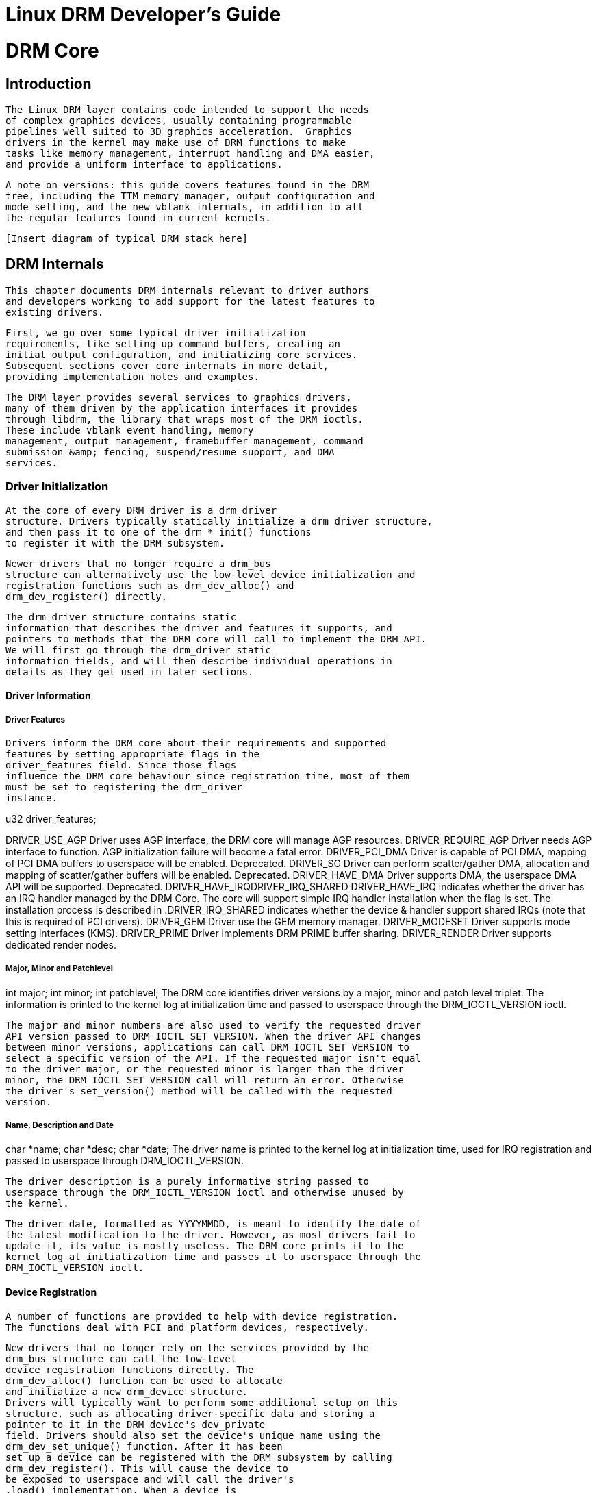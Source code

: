 = Linux DRM Developer's Guide

[[drmCore]]

= DRM Core


[partintro]

--

      This first part of the DRM Developer's Guide documents core DRM code,
      helper libraries for writing drivers and generic userspace interfaces
      exposed by DRM drivers.
    


--
[[drmIntroduction]]

== Introduction


      The Linux DRM layer contains code intended to support the needs
      of complex graphics devices, usually containing programmable
      pipelines well suited to 3D graphics acceleration.  Graphics
      drivers in the kernel may make use of DRM functions to make
      tasks like memory management, interrupt handling and DMA easier,
      and provide a uniform interface to applications.
    


      A note on versions: this guide covers features found in the DRM
      tree, including the TTM memory manager, output configuration and
      mode setting, and the new vblank internals, in addition to all
      the regular features found in current kernels.
    


      [Insert diagram of typical DRM stack here]
    

[[drmInternals]]

== DRM Internals


      This chapter documents DRM internals relevant to driver authors
      and developers working to add support for the latest features to
      existing drivers.
    


      First, we go over some typical driver initialization
      requirements, like setting up command buffers, creating an
      initial output configuration, and initializing core services.
      Subsequent sections cover core internals in more detail,
      providing implementation notes and examples.
    


      The DRM layer provides several services to graphics drivers,
      many of them driven by the application interfaces it provides
      through libdrm, the library that wraps most of the DRM ioctls.
      These include vblank event handling, memory
      management, output management, framebuffer management, command
      submission &amp; fencing, suspend/resume support, and DMA
      services.
    


=== Driver Initialization


      At the core of every DRM driver is a drm_driver
      structure. Drivers typically statically initialize a drm_driver structure,
      and then pass it to one of the drm_*_init() functions
      to register it with the DRM subsystem.
    


      Newer drivers that no longer require a drm_bus
      structure can alternatively use the low-level device initialization and
      registration functions such as drm_dev_alloc() and
      drm_dev_register() directly.
    


      The drm_driver structure contains static
      information that describes the driver and features it supports, and
      pointers to methods that the DRM core will call to implement the DRM API.
      We will first go through the drm_driver static
      information fields, and will then describe individual operations in
      details as they get used in later sections.
    


==== Driver Information


===== Driver Features


          Drivers inform the DRM core about their requirements and supported
          features by setting appropriate flags in the
          driver_features field. Since those flags
          influence the DRM core behaviour since registration time, most of them
          must be set to registering the drm_driver
          instance.
        

u32 driver_features;
++++
<variablelist><title>Driver Feature Flags</title><varlistentry><term>DRIVER_USE_AGP</term><listitem><para>
              Driver uses AGP interface, the DRM core will manage AGP resources.
            </para></listitem></varlistentry><varlistentry><term>DRIVER_REQUIRE_AGP</term><listitem><para>
              Driver needs AGP interface to function. AGP initialization failure
              will become a fatal error.
            </para></listitem></varlistentry><varlistentry><term>DRIVER_PCI_DMA</term><listitem><para>
              Driver is capable of PCI DMA, mapping of PCI DMA buffers to
              userspace will be enabled. Deprecated.
            </para></listitem></varlistentry><varlistentry><term>DRIVER_SG</term><listitem><para>
              Driver can perform scatter/gather DMA, allocation and mapping of
              scatter/gather buffers will be enabled. Deprecated.
            </para></listitem></varlistentry><varlistentry><term>DRIVER_HAVE_DMA</term><listitem><para>
              Driver supports DMA, the userspace DMA API will be supported.
              Deprecated.
            </para></listitem></varlistentry><varlistentry><term>DRIVER_HAVE_IRQ</term><term>DRIVER_IRQ_SHARED</term><listitem><para>
              DRIVER_HAVE_IRQ indicates whether the driver has an IRQ handler
              managed by the DRM Core. The core will support simple IRQ handler
              installation when the flag is set. The installation process is
              described in <xref linkend="drm-irq-registration"/>.</para><para>DRIVER_IRQ_SHARED indicates whether the device &amp; handler
              support shared IRQs (note that this is required of PCI  drivers).
            </para></listitem></varlistentry><varlistentry><term>DRIVER_GEM</term><listitem><para>
              Driver use the GEM memory manager.
            </para></listitem></varlistentry><varlistentry><term>DRIVER_MODESET</term><listitem><para>
              Driver supports mode setting interfaces (KMS).
            </para></listitem></varlistentry><varlistentry><term>DRIVER_PRIME</term><listitem><para>
              Driver implements DRM PRIME buffer sharing.
            </para></listitem></varlistentry><varlistentry><term>DRIVER_RENDER</term><listitem><para>
              Driver supports dedicated render nodes.
            </para></listitem></varlistentry></variablelist>
++++


===== Major, Minor and Patchlevel

int major;
int minor;
int patchlevel;
          The DRM core identifies driver versions by a major, minor and patch
          level triplet. The information is printed to the kernel log at
          initialization time and passed to userspace through the
          DRM_IOCTL_VERSION ioctl.
        


          The major and minor numbers are also used to verify the requested driver
          API version passed to DRM_IOCTL_SET_VERSION. When the driver API changes
          between minor versions, applications can call DRM_IOCTL_SET_VERSION to
          select a specific version of the API. If the requested major isn't equal
          to the driver major, or the requested minor is larger than the driver
          minor, the DRM_IOCTL_SET_VERSION call will return an error. Otherwise
          the driver's set_version() method will be called with the requested
          version.
        


===== Name, Description and Date

char *name;
char *desc;
char *date;
          The driver name is printed to the kernel log at initialization time,
          used for IRQ registration and passed to userspace through
          DRM_IOCTL_VERSION.
        


          The driver description is a purely informative string passed to
          userspace through the DRM_IOCTL_VERSION ioctl and otherwise unused by
          the kernel.
        


          The driver date, formatted as YYYYMMDD, is meant to identify the date of
          the latest modification to the driver. However, as most drivers fail to
          update it, its value is mostly useless. The DRM core prints it to the
          kernel log at initialization time and passes it to userspace through the
          DRM_IOCTL_VERSION ioctl.
        


==== Device Registration


        A number of functions are provided to help with device registration.
        The functions deal with PCI and platform devices, respectively.
      


        New drivers that no longer rely on the services provided by the
        drm_bus structure can call the low-level
        device registration functions directly. The
        drm_dev_alloc() function can be used to allocate
        and initialize a new drm_device structure.
        Drivers will typically want to perform some additional setup on this
        structure, such as allocating driver-specific data and storing a
        pointer to it in the DRM device's dev_private
        field. Drivers should also set the device's unique name using the
        drm_dev_set_unique() function. After it has been
        set up a device can be registered with the DRM subsystem by calling
        drm_dev_register(). This will cause the device to
        be exposed to userspace and will call the driver's
        .load() implementation. When a device is
        removed, the DRM device can safely be unregistered and freed by calling
        drm_dev_unregister() followed by a call to
        drm_dev_unref().
      


==== Driver Load


        The load method is the driver and device
        initialization entry point. The method is responsible for allocating and
	initializing driver private data, performing resource allocation and
	mapping (e.g. acquiring
        clocks, mapping registers or allocating command buffers), initializing
        the memory manager (<<drm-memory-management>>), installing
        the IRQ handler (<<drm-irq-registration>>), setting up
        vertical blanking handling (<<drm-vertical-blank>>), mode
	setting (<<drm-mode-setting>>) and initial output
	configuration (<<drm-kms-init>>).
      


[NOTE]
====

        If compatibility is a concern (e.g. with drivers converted over from
        User Mode Setting to Kernel Mode Setting), care must be taken to prevent
        device initialization and control that is incompatible with currently
        active userspace drivers. For instance, if user level mode setting
        drivers are in use, it would be problematic to perform output discovery
        &amp; configuration at load time. Likewise, if user-level drivers
        unaware of memory management are in use, memory management and command
        buffer setup may need to be omitted. These requirements are
        driver-specific, and care needs to be taken to keep both old and new
        applications and libraries working.
      

====


int (*load) (struct drm_device *, unsigned long flags);
        The method takes two arguments, a pointer to the newly created
	drm_device and flags. The flags are used to
	pass the driver_data field of the device id
	corresponding to the device passed to drm_*_init().
	Only PCI devices currently use this, USB and platform DRM drivers have
	their load method called with flags to 0.
      


===== Driver Private Data


          The driver private hangs off the main
          drm_device structure and can be used for
          tracking various device-specific bits of information, like register
          offsets, command buffer status, register state for suspend/resume, etc.
          At load time, a driver may simply allocate one and set
          drm_device.dev_priv
          appropriately; it should be freed and
          drm_device.dev_priv
          set to NULL when the driver is unloaded.
        

[[drm-irq-registration]]

===== IRQ Registration


          The DRM core tries to facilitate IRQ handler registration and
          unregistration by providing drm_irq_install and
          drm_irq_uninstall functions. Those functions only
          support a single interrupt per device, devices that use more than one
          IRQs need to be handled manually.
        


++++++++++++++++++++++++++++++++++++++
<sect4><title>Managed IRQ Registration</title><para>
            <function moreinfo="none">drm_irq_install</function> starts by calling the
            <methodname>irq_preinstall</methodname> driver operation. The operation
            is optional and must make sure that the interrupt will not get fired by
            clearing all pending interrupt flags or disabling the interrupt.
          </para><para>
            The passed-in IRQ will then be requested by a call to
            <function moreinfo="none">request_irq</function>. If the DRIVER_IRQ_SHARED driver
            feature flag is set, a shared (IRQF_SHARED) IRQ handler will be
            requested.
          </para><para>
            The IRQ handler function must be provided as the mandatory irq_handler
            driver operation. It will get passed directly to
            <function moreinfo="none">request_irq</function> and thus has the same prototype as all
            IRQ handlers. It will get called with a pointer to the DRM device as the
            second argument.
          </para><para>
            Finally the function calls the optional
            <methodname>irq_postinstall</methodname> driver operation. The operation
            usually enables interrupts (excluding the vblank interrupt, which is
            enabled separately), but drivers may choose to enable/disable interrupts
            at a different time.
          </para><para>
            <function moreinfo="none">drm_irq_uninstall</function> is similarly used to uninstall an
            IRQ handler. It starts by waking up all processes waiting on a vblank
            interrupt to make sure they don't hang, and then calls the optional
            <methodname>irq_uninstall</methodname> driver operation. The operation
            must disable all hardware interrupts. Finally the function frees the IRQ
            by calling <function moreinfo="none">free_irq</function>.
          </para></sect4>
++++++++++++++++++++++++++++++++++++++

++++++++++++++++++++++++++++++++++++++
<sect4><title>Manual IRQ Registration</title><para>
            Drivers that require multiple interrupt handlers can't use the managed
            IRQ registration functions. In that case IRQs must be registered and
            unregistered manually (usually with the <function moreinfo="none">request_irq</function>
            and <function moreinfo="none">free_irq</function> functions, or their devm_* equivalent).
          </para><para>
            When manually registering IRQs, drivers must not set the DRIVER_HAVE_IRQ
            driver feature flag, and must not provide the
	    <methodname>irq_handler</methodname> driver operation. They must set the
	    <structname>drm_device</structname> <structfield>irq_enabled</structfield>
	    field to 1 upon registration of the IRQs, and clear it to 0 after
	    unregistering the IRQs.
          </para></sect4>
++++++++++++++++++++++++++++++++++++++

===== Memory Manager Initialization


          Every DRM driver requires a memory manager which must be initialized at
          load time. DRM currently contains two memory managers, the Translation
          Table Manager (TTM) and the Graphics Execution Manager (GEM).
          This document describes the use of the GEM memory manager only. See
          <<drm-memory-management>> for details.
        


===== Miscellaneous Device Configuration


          Another task that may be necessary for PCI devices during configuration
          is mapping the video BIOS. On many devices, the VBIOS describes device
          configuration, LCD panel timings (if any), and contains flags indicating
          device state. Mapping the BIOS can be done using the pci_map_rom() call,
          a convenience function that takes care of mapping the actual ROM,
          whether it has been shadowed into memory (typically at address 0xc0000)
          or exists on the PCI device in the ROM BAR. Note that after the ROM has
          been mapped and any necessary information has been extracted, it should
          be unmapped; on many devices, the ROM address decoder is shared with
          other BARs, so leaving it mapped could cause undesired behaviour like
          hangs or memory corruption.
  

++++++++++++++++++++++++++++++++++++++
<!--!Fdrivers/pci/rom.c pci_map_rom-->
++++++++++++++++++++++++++++++++++++++
    

        

[[drm-memory-management]]

=== Memory management


      Modern Linux systems require large amount of graphics memory to store
      frame buffers, textures, vertices and other graphics-related data. Given
      the very dynamic nature of many of that data, managing graphics memory
      efficiently is thus crucial for the graphics stack and plays a central
      role in the DRM infrastructure.
    


      The DRM core includes two memory managers, namely Translation Table Maps
      (TTM) and Graphics Execution Manager (GEM). TTM was the first DRM memory
      manager to be developed and tried to be a one-size-fits-them all
      solution. It provides a single userspace API to accommodate the need of
      all hardware, supporting both Unified Memory Architecture (UMA) devices
      and devices with dedicated video RAM (i.e. most discrete video cards).
      This resulted in a large, complex piece of code that turned out to be
      hard to use for driver development.
    


      GEM started as an Intel-sponsored project in reaction to TTM's
      complexity. Its design philosophy is completely different: instead of
      providing a solution to every graphics memory-related problems, GEM
      identified common code between drivers and created a support library to
      share it. GEM has simpler initialization and execution requirements than
      TTM, but has no video RAM management capabilities and is thus limited to
      UMA devices.
    


==== The Translation Table Manager (TTM)


	TTM design background and information belongs here.
      


===== TTM initialization


[WARNING]
====
This section is outdated.

====



          Drivers wishing to support TTM must fill out a drm_bo_driver
          structure. The structure contains several fields with function
          pointers for initializing the TTM, allocating and freeing memory,
          waiting for command completion and fence synchronization, and memory
          migration. See the radeon_ttm.c file for an example of usage.
	


	  The ttm_global_reference structure is made up of several fields:
	


----

	  struct ttm_global_reference {
	  	enum ttm_global_types global_type;
	  	size_t size;
	  	void *object;
	  	int (*init) (struct ttm_global_reference *);
	  	void (*release) (struct ttm_global_reference *);
	  };
	
----


	  There should be one global reference structure for your memory
	  manager as a whole, and there will be others for each object
	  created by the memory manager at runtime.  Your global TTM should
	  have a type of TTM_GLOBAL_TTM_MEM.  The size field for the global
	  object should be sizeof(struct ttm_mem_global), and the init and
	  release hooks should point at your driver-specific init and
	  release routines, which probably eventually call
	  ttm_mem_global_init and ttm_mem_global_release, respectively.
	


	  Once your global TTM accounting structure is set up and initialized
	  by calling ttm_global_item_ref() on it,
	  you need to create a buffer object TTM to
	  provide a pool for buffer object allocation by clients and the
	  kernel itself.  The type of this object should be TTM_GLOBAL_TTM_BO,
	  and its size should be sizeof(struct ttm_bo_global).  Again,
	  driver-specific init and release functions may be provided,
	  likely eventually calling ttm_bo_global_init() and
	  ttm_bo_global_release(), respectively.  Also, like the previous
	  object, ttm_global_item_ref() is used to create an initial reference
	  count for the TTM, which will call your initialization function.
	

[[drm-gem]]

==== The Graphics Execution Manager (GEM)


        The GEM design approach has resulted in a memory manager that doesn't
        provide full coverage of all (or even all common) use cases in its
        userspace or kernel API. GEM exposes a set of standard memory-related
        operations to userspace and a set of helper functions to drivers, and let
        drivers implement hardware-specific operations with their own private API.
      


        The GEM userspace API is described in the
        link:$$http://lwn.net/Articles/283798/$$[GEM - the Graphics
        Execution Manager] article on LWN. While slightly
        outdated, the document provides a good overview of the GEM API principles.
        Buffer allocation and read and write operations, described as part of the
        common GEM API, are currently implemented using driver-specific ioctls.
      


        GEM is data-agnostic. It manages abstract buffer objects without knowing
        what individual buffers contain. APIs that require knowledge of buffer
        contents or purpose, such as buffer allocation or synchronization
        primitives, are thus outside of the scope of GEM and must be implemented
        using driver-specific ioctls.
      


	On a fundamental level, GEM involves several operations:
	
* Memory allocation and freeing
* Command execution
* Aperture management at command execution time
	Buffer object allocation is relatively straightforward and largely
        provided by Linux's shmem layer, which provides memory to back each
        object.
      


        Device-specific operations, such as command execution, pinning, buffer
	read &amp; write, mapping, and domain ownership transfers are left to
        driver-specific ioctls.
      


===== GEM Initialization


          Drivers that use GEM must set the DRIVER_GEM bit in the struct
          drm_driver
          driver_features field. The DRM core will
          then automatically initialize the GEM core before calling the
          load operation. Behind the scene, this will
          create a DRM Memory Manager object which provides an address space
          pool for object allocation.
        


          In a KMS configuration, drivers need to allocate and initialize a
          command ring buffer following core GEM initialization if required by
          the hardware. UMA devices usually have what is called a "stolen"
          memory region, which provides space for the initial framebuffer and
          large, contiguous memory regions required by the device. This space is
          typically not managed by GEM, and must be initialized separately into
          its own DRM MM object.
        


===== GEM Objects Creation


          GEM splits creation of GEM objects and allocation of the memory that
          backs them in two distinct operations.
        


          GEM objects are represented by an instance of struct
          drm_gem_object. Drivers usually need to extend
          GEM objects with private information and thus create a driver-specific
          GEM object structure type that embeds an instance of struct
          drm_gem_object.
        


          To create a GEM object, a driver allocates memory for an instance of its
          specific GEM object type and initializes the embedded struct
          drm_gem_object with a call to
          drm_gem_object_init. The function takes a pointer to
          the DRM device, a pointer to the GEM object and the buffer object size
          in bytes.
        


          GEM uses shmem to allocate anonymous pageable memory.
          drm_gem_object_init will create an shmfs file of
          the requested size and store it into the struct
          drm_gem_object filp
          field. The memory is used as either main storage for the object when the
          graphics hardware uses system memory directly or as a backing store
          otherwise.
        


          Drivers are responsible for the actual physical pages allocation by
          calling shmem_read_mapping_page_gfp for each page.
          Note that they can decide to allocate pages when initializing the GEM
          object, or to delay allocation until the memory is needed (for instance
          when a page fault occurs as a result of a userspace memory access or
          when the driver needs to start a DMA transfer involving the memory).
        


          Anonymous pageable memory allocation is not always desired, for instance
          when the hardware requires physically contiguous system memory as is
          often the case in embedded devices. Drivers can create GEM objects with
          no shmfs backing (called private GEM objects) by initializing them with
          a call to drm_gem_private_object_init instead of
          drm_gem_object_init. Storage for private GEM
          objects must be managed by drivers.
        


          Drivers that do not need to extend GEM objects with private information
          can call the drm_gem_object_alloc function to
          allocate and initialize a struct drm_gem_object
          instance. The GEM core will call the optional driver
          gem_init_object operation after initializing
          the GEM object with drm_gem_object_init.
          int (*gem_init_object) (struct drm_gem_object *obj);
        


          No alloc-and-init function exists for private GEM objects.
        


===== GEM Objects Lifetime


          All GEM objects are reference-counted by the GEM core. References can be
          acquired and release by calling drm_gem_object_reference
          and drm_gem_object_unreference respectively. The
          caller must hold the drm_device
          struct_mutex lock. As a convenience, GEM
          provides the drm_gem_object_reference_unlocked and
          drm_gem_object_unreference_unlocked functions that
          can be called without holding the lock.
        


          When the last reference to a GEM object is released the GEM core calls
          the drm_driver
          gem_free_object operation. That operation is
          mandatory for GEM-enabled drivers and must free the GEM object and all
          associated resources.
        


          void (*gem_free_object) (struct drm_gem_object *obj);
          Drivers are responsible for freeing all GEM object resources, including
          the resources created by the GEM core. If an mmap offset has been
          created for the object (in which case
          drm_gem_object::map_list::map
          is not NULL) it must be freed by a call to
          drm_gem_free_mmap_offset. The shmfs backing store
          must be released by calling drm_gem_object_release
          (that function can safely be called if no shmfs backing store has been
          created).
        


===== GEM Objects Naming


          Communication between userspace and the kernel refers to GEM objects
          using local handles, global names or, more recently, file descriptors.
          All of those are 32-bit integer values; the usual Linux kernel limits
          apply to the file descriptors.
        


          GEM handles are local to a DRM file. Applications get a handle to a GEM
          object through a driver-specific ioctl, and can use that handle to refer
          to the GEM object in other standard or driver-specific ioctls. Closing a
          DRM file handle frees all its GEM handles and dereferences the
          associated GEM objects.
        


          To create a handle for a GEM object drivers call
          drm_gem_handle_create. The function takes a pointer
          to the DRM file and the GEM object and returns a locally unique handle.
          When the handle is no longer needed drivers delete it with a call to
          drm_gem_handle_delete. Finally the GEM object
          associated with a handle can be retrieved by a call to
          drm_gem_object_lookup.
        


          Handles don't take ownership of GEM objects, they only take a reference
          to the object that will be dropped when the handle is destroyed. To
          avoid leaking GEM objects, drivers must make sure they drop the
          reference(s) they own (such as the initial reference taken at object
          creation time) as appropriate, without any special consideration for the
          handle. For example, in the particular case of combined GEM object and
          handle creation in the implementation of the
          dumb_create operation, drivers must drop the
          initial reference to the GEM object before returning the handle.
        


          GEM names are similar in purpose to handles but are not local to DRM
          files. They can be passed between processes to reference a GEM object
          globally. Names can't be used directly to refer to objects in the DRM
          API, applications must convert handles to names and names to handles
          using the DRM_IOCTL_GEM_FLINK and DRM_IOCTL_GEM_OPEN ioctls
          respectively. The conversion is handled by the DRM core without any
          driver-specific support.
        


	  GEM also supports buffer sharing with dma-buf file descriptors through
	  PRIME. GEM-based drivers must use the provided helpers functions to
	  implement the exporting and importing correctly. See <<drm-prime-support>>.
	  Since sharing file descriptors is inherently more secure than the
	  easily guessable and global GEM names it is the preferred buffer
	  sharing mechanism. Sharing buffers through GEM names is only supported
	  for legacy userspace. Furthermore PRIME also allows cross-device
	  buffer sharing since it is based on dma-bufs.
	

[[drm-gem-objects-mapping]]

===== GEM Objects Mapping


          Because mapping operations are fairly heavyweight GEM favours
          read/write-like access to buffers, implemented through driver-specific
          ioctls, over mapping buffers to userspace. However, when random access
          to the buffer is needed (to perform software rendering for instance),
          direct access to the object can be more efficient.
        


          The mmap system call can't be used directly to map GEM objects, as they
          don't have their own file handle. Two alternative methods currently
          co-exist to map GEM objects to userspace. The first method uses a
          driver-specific ioctl to perform the mapping operation, calling
          do_mmap under the hood. This is often considered
          dubious, seems to be discouraged for new GEM-enabled drivers, and will
          thus not be described here.
        


          The second method uses the mmap system call on the DRM file handle.
          void *mmap(void *addr, size_t length, int prot, int flags, int fd,
             off_t offset);
          DRM identifies the GEM object to be mapped by a fake offset passed
          through the mmap offset argument. Prior to being mapped, a GEM object
          must thus be associated with a fake offset. To do so, drivers must call
          drm_gem_create_mmap_offset on the object. The
          function allocates a fake offset range from a pool and stores the
          offset divided by PAGE_SIZE in
          +$$obj-&gt;map_list.hash.key$$+. Care must be taken not to
          call drm_gem_create_mmap_offset if a fake offset
          has already been allocated for the object. This can be tested by
          +$$obj-&gt;map_list.map$$+ being non-NULL.
        


          Once allocated, the fake offset value
          (++$$obj-&gt;map_list.hash.key &lt;&lt; PAGE_SHIFT$$++)
          must be passed to the application in a driver-specific way and can then
          be used as the mmap offset argument.
        


          The GEM core provides a helper method drm_gem_mmap
          to handle object mapping. The method can be set directly as the mmap
          file operation handler. It will look up the GEM object based on the
          offset value and set the VMA operations to the
          drm_driver gem_vm_ops
          field. Note that drm_gem_mmap doesn't map memory to
          userspace, but relies on the driver-provided fault handler to map pages
          individually.
        


          To use drm_gem_mmap, drivers must fill the struct
          drm_driver gem_vm_ops
          field with a pointer to VM operations.
        


          struct vm_operations_struct *gem_vm_ops

  struct vm_operations_struct {
          void (*open)(struct vm_area_struct * area);
          void (*close)(struct vm_area_struct * area);
          int (*fault)(struct vm_area_struct *vma, struct vm_fault *vmf);
  };
        


          The open and close
          operations must update the GEM object reference count. Drivers can use
          the drm_gem_vm_open and
          drm_gem_vm_close helper functions directly as open
          and close handlers.
        


          The fault operation handler is responsible for mapping individual pages
          to userspace when a page fault occurs. Depending on the memory
          allocation scheme, drivers can allocate pages at fault time, or can
          decide to allocate memory for the GEM object at the time the object is
          created.
        


          Drivers that want to map the GEM object upfront instead of handling page
          faults can implement their own mmap file operation handler.
        


===== Memory Coherency


          When mapped to the device or used in a command buffer, backing pages
          for an object are flushed to memory and marked write combined so as to
          be coherent with the GPU. Likewise, if the CPU accesses an object
          after the GPU has finished rendering to the object, then the object
          must be made coherent with the CPU's view of memory, usually involving
          GPU cache flushing of various kinds. This core CPU&lt;-&gt;GPU
          coherency management is provided by a device-specific ioctl, which
          evaluates an object's current domain and performs any necessary
          flushing or synchronization to put the object into the desired
          coherency domain (note that the object may be busy, i.e. an active
          render target; in that case, setting the domain blocks the client and
          waits for rendering to complete before performing any necessary
          flushing operations).
        


===== Command Execution


	  Perhaps the most important GEM function for GPU devices is providing a
          command execution interface to clients. Client programs construct
          command buffers containing references to previously allocated memory
          objects, and then submit them to GEM. At that point, GEM takes care to
          bind all the objects into the GTT, execute the buffer, and provide
          necessary synchronization between clients accessing the same buffers.
          This often involves evicting some objects from the GTT and re-binding
          others (a fairly expensive operation), and providing relocation
          support which hides fixed GTT offsets from clients. Clients must take
          care not to submit command buffers that reference more objects than
          can fit in the GTT; otherwise, GEM will reject them and no rendering
          will occur. Similarly, if several objects in the buffer require fence
          registers to be allocated for correct rendering (e.g. 2D blits on
          pre-965 chips), care must be taken not to require more fence registers
          than are available to the client. Such resource management should be
          abstracted from the client in libdrm.
        


===== GEM Function Reference


==== VMA Offset Manager

[[drm-prime-support]]

==== PRIME Buffer Sharing


	  PRIME is the cross device buffer sharing framework in drm, originally
	  created for the OPTIMUS range of multi-gpu platforms. To userspace
	  PRIME buffers are dma-buf based file descriptors.
	


===== Overview and Driver Interface


	    Similar to GEM global names, PRIME file descriptors are
	    also used to share buffer objects across processes. They offer
	    additional security: as file descriptors must be explicitly sent over
	    UNIX domain sockets to be shared between applications, they can't be
	    guessed like the globally unique GEM names.
	  


	    Drivers that support the PRIME
	    API must set the DRIVER_PRIME bit in the struct
	    drm_driver
	    driver_features field, and implement the
	    prime_handle_to_fd and
	    prime_fd_to_handle operations.
	  


	    int (*prime_handle_to_fd)(struct drm_device *dev,
			  struct drm_file *file_priv, uint32_t handle,
			  uint32_t flags, int *prime_fd);
int (*prime_fd_to_handle)(struct drm_device *dev,
			  struct drm_file *file_priv, int prime_fd,
			  uint32_t *handle);
	    Those two operations convert a handle to a PRIME file descriptor and
	    vice versa. Drivers must use the kernel dma-buf buffer sharing framework
	    to manage the PRIME file descriptors. Similar to the mode setting
	    API PRIME is agnostic to the underlying buffer object manager, as
	    long as handles are 32bit unsigned integers.
	  


	    While non-GEM drivers must implement the operations themselves, GEM
	    drivers must use the drm_gem_prime_handle_to_fd
	    and drm_gem_prime_fd_to_handle helper functions.
	    Those helpers rely on the driver
	    gem_prime_export and
	    gem_prime_import operations to create a dma-buf
	    instance from a GEM object (dma-buf exporter role) and to create a GEM
	    object from a dma-buf instance (dma-buf importer role).
	  


	    struct dma_buf * (*gem_prime_export)(struct drm_device *dev,
				     struct drm_gem_object *obj,
				     int flags);
struct drm_gem_object * (*gem_prime_import)(struct drm_device *dev,
					    struct dma_buf *dma_buf);
	    These two operations are mandatory for GEM drivers that support
	    PRIME.
	  


===== PRIME Helper Functions


==== PRIME Function References


==== DRM MM Range Allocator


===== Overview


===== LRU Scan/Eviction Support


==== DRM MM Range Allocator Function References

[[drm-mode-setting]]

=== Mode Setting


      Drivers must initialize the mode setting core by calling
      drm_mode_config_init on the DRM device. The function
      initializes the drm_device
      mode_config field and never fails. Once done,
      mode configuration must be setup by initializing the following fields.
    


* int min_width, min_height;
int max_width, max_height;+

	  Minimum and maximum width and height of the frame buffers in pixel
	  units.
	


* struct drm_mode_config_funcs *funcs;+
Mode setting functions.


==== Display Modes Function Reference


==== Frame Buffer Creation

struct drm_framebuffer *(*fb_create)(struct drm_device *dev,
				     struct drm_file *file_priv,
				     struct drm_mode_fb_cmd2 *mode_cmd);
        Frame buffers are abstract memory objects that provide a source of
        pixels to scanout to a CRTC. Applications explicitly request the
        creation of frame buffers through the DRM_IOCTL_MODE_ADDFB(2) ioctls and
        receive an opaque handle that can be passed to the KMS CRTC control,
        plane configuration and page flip functions.
      


        Frame buffers rely on the underneath memory manager for low-level memory
        operations. When creating a frame buffer applications pass a memory
        handle (or a list of memory handles for multi-planar formats) through
	the drm_mode_fb_cmd2 argument. For drivers using
	GEM as their userspace buffer management interface this would be a GEM
	handle.  Drivers are however free to use their own backing storage object
	handles, e.g. vmwgfx directly exposes special TTM handles to userspace
	and so expects TTM handles in the create ioctl and not GEM handles.
      


        Drivers must first validate the requested frame buffer parameters passed
        through the mode_cmd argument. In particular this is where invalid
        sizes, pixel formats or pitches can be caught.
      


        If the parameters are deemed valid, drivers then create, initialize and
        return an instance of struct drm_framebuffer.
        If desired the instance can be embedded in a larger driver-specific
	structure. Drivers must fill its width,
	height, pitches,
        offsets, depth,
        bits_per_pixel and
        pixel_format fields from the values passed
        through the drm_mode_fb_cmd2 argument. They
        should call the drm_helper_mode_fill_fb_struct
        helper function to do so.
      


	The initialization of the new framebuffer instance is finalized with a
	call to drm_framebuffer_init which takes a pointer
	to DRM frame buffer operations (struct
	drm_framebuffer_funcs). Note that this function
	publishes the framebuffer and so from this point on it can be accessed
	concurrently from other threads. Hence it must be the last step in the
	driver's framebuffer initialization sequence. Frame buffer operations
	are
        
* int (*create_handle)(struct drm_framebuffer *fb,
		     struct drm_file *file_priv, unsigned int *handle);+

              Create a handle to the frame buffer underlying memory object. If
              the frame buffer uses a multi-plane format, the handle will
              reference the memory object associated with the first plane.
            
+

              Drivers call drm_gem_handle_create to create
              the handle.
            


* void (*destroy)(struct drm_framebuffer *framebuffer);+

              Destroy the frame buffer object and frees all associated
              resources. Drivers must call
              drm_framebuffer_cleanup to free resources
              allocated by the DRM core for the frame buffer object, and must
              make sure to unreference all memory objects associated with the
              frame buffer. Handles created by the
              create_handle operation are released by
              the DRM core.
            


* int (*dirty)(struct drm_framebuffer *framebuffer,
	     struct drm_file *file_priv, unsigned flags, unsigned color,
	     struct drm_clip_rect *clips, unsigned num_clips);+

              This optional operation notifies the driver that a region of the
              frame buffer has changed in response to a DRM_IOCTL_MODE_DIRTYFB
              ioctl call.
            


      


	The lifetime of a drm framebuffer is controlled with a reference count,
	drivers can grab additional references with
	drm_framebuffer_referenceand drop them
	again with drm_framebuffer_unreference. For
	driver-private framebuffers for which the last reference is never
	dropped (e.g. for the fbdev framebuffer when the struct
	drm_framebuffer is embedded into the fbdev
	helper struct) drivers can manually clean up a framebuffer at module
	unload time with
	drm_framebuffer_unregister_private.
      


==== Dumb Buffer Objects


	The KMS API doesn't standardize backing storage object creation and
	leaves it to driver-specific ioctls. Furthermore actually creating a
	buffer object even for GEM-based drivers is done through a
	driver-specific ioctl - GEM only has a common userspace interface for
	sharing and destroying objects. While not an issue for full-fledged
	graphics stacks that include device-specific userspace components (in
	libdrm for instance), this limit makes DRM-based early boot graphics
	unnecessarily complex.
      


        Dumb objects partly alleviate the problem by providing a standard
        API to create dumb buffers suitable for scanout, which can then be used
        to create KMS frame buffers.
      


        To support dumb objects drivers must implement the
        dumb_create,
        dumb_destroy and
        dumb_map_offset operations.
      


* int (*dumb_create)(struct drm_file *file_priv, struct drm_device *dev,
                   struct drm_mode_create_dumb *args);+

            The dumb_create operation creates a driver
	    object (GEM or TTM handle) suitable for scanout based on the
	    width, height and depth from the struct
	    drm_mode_create_dumb argument. It fills the
	    argument's handle,
	    pitch and size
	    fields with a handle for the newly created object and its line
            pitch and size in bytes.
          


* int (*dumb_destroy)(struct drm_file *file_priv, struct drm_device *dev,
                    uint32_t handle);+

            The dumb_destroy operation destroys a dumb
            object created by dumb_create.
          


* int (*dumb_map_offset)(struct drm_file *file_priv, struct drm_device *dev,
                       uint32_t handle, uint64_t *offset);+

            The dumb_map_offset operation associates an
            mmap fake offset with the object given by the handle and returns
            it. Drivers must use the
            drm_gem_create_mmap_offset function to
            associate the fake offset as described in
            <<drm-gem-objects-mapping>>.
          


        Note that dumb objects may not be used for gpu acceleration, as has been
	attempted on some ARM embedded platforms. Such drivers really must have
	a hardware-specific ioctl to allocate suitable buffer objects.
      


==== Output Polling

void (*output_poll_changed)(struct drm_device *dev);
        This operation notifies the driver that the status of one or more
        connectors has changed. Drivers that use the fb helper can just call the
        drm_fb_helper_hotplug_event function to handle this
        operation.
      


==== Locking


        Beside some lookup structures with their own locking (which is hidden
	behind the interface functions) most of the modeset state is protected
	by the +$$dev-&lt;mode_config.lock$$+ mutex and additionally
	per-crtc locks to allow cursor updates, pageflips and similar operations
	to occur concurrently with background tasks like output detection.
	Operations which cross domains like a full modeset always grab all
	locks. Drivers there need to protect resources shared between crtcs with
	additional locking. They also need to be careful to always grab the
	relevant crtc locks if a modset functions touches crtc state, e.g. for
	load detection (which does only grab the +$$mode_config.lock$$+
	to allow concurrent screen updates on live crtcs).
      

[[drm-kms-init]]

=== KMS Initialization and Cleanup


      A KMS device is abstracted and exposed as a set of planes, CRTCs, encoders
      and connectors. KMS drivers must thus create and initialize all those
      objects at load time after initializing mode setting.
    


==== CRTCs (struct drm_crtc)


        A CRTC is an abstraction representing a part of the chip that contains a
	pointer to a scanout buffer. Therefore, the number of CRTCs available
	determines how many independent scanout buffers can be active at any
	given time. The CRTC structure contains several fields to support this:
	a pointer to some video memory (abstracted as a frame buffer object), a
	display mode, and an (x, y) offset into the video memory to support
	panning or configurations where one piece of video memory spans multiple
	CRTCs.
      


===== CRTC Initialization


          A KMS device must create and register at least one struct
          drm_crtc instance. The instance is allocated
          and zeroed by the driver, possibly as part of a larger structure, and
          registered with a call to drm_crtc_init with a
          pointer to CRTC functions.
        

[[drm-kms-crtcops]]

===== CRTC Operations


++++++++++++++++++++++++++++++++++++++
<sect4><title>Set Configuration</title><synopsis format="linespecific">int (*set_config)(struct drm_mode_set *set);</synopsis><para>
            Apply a new CRTC configuration to the device. The configuration
            specifies a CRTC, a frame buffer to scan out from, a (x,y) position in
            the frame buffer, a display mode and an array of connectors to drive
            with the CRTC if possible.
          </para><para>
            If the frame buffer specified in the configuration is NULL, the driver
            must detach all encoders connected to the CRTC and all connectors
            attached to those encoders and disable them.
          </para><para>
            This operation is called with the mode config lock held.
          </para><note><para>
	    Note that the drm core has no notion of restoring the mode setting
	    state after resume, since all resume handling is in the full
	    responsibility of the driver. The common mode setting helper library
	    though provides a helper which can be used for this:
	    <function moreinfo="none">drm_helper_resume_force_mode</function>.
          </para></note></sect4>
++++++++++++++++++++++++++++++++++++++

++++++++++++++++++++++++++++++++++++++
<sect4><title>Page Flipping</title><synopsis format="linespecific">int (*page_flip)(struct drm_crtc *crtc, struct drm_framebuffer *fb,
                   struct drm_pending_vblank_event *event);</synopsis><para>
            Schedule a page flip to the given frame buffer for the CRTC. This
            operation is called with the mode config mutex held.
          </para><para>
            Page flipping is a synchronization mechanism that replaces the frame
            buffer being scanned out by the CRTC with a new frame buffer during
            vertical blanking, avoiding tearing. When an application requests a page
            flip the DRM core verifies that the new frame buffer is large enough to
            be scanned out by  the CRTC in the currently configured mode and then
            calls the CRTC <methodname>page_flip</methodname> operation with a
            pointer to the new frame buffer.
          </para><para>
            The <methodname>page_flip</methodname> operation schedules a page flip.
            Once any pending rendering targeting the new frame buffer has
            completed, the CRTC will be reprogrammed to display that frame buffer
            after the next vertical refresh. The operation must return immediately
            without waiting for rendering or page flip to complete and must block
            any new rendering to the frame buffer until the page flip completes.
          </para><para>
            If a page flip can be successfully scheduled the driver must set the
            <code>drm_crtc-&lt;fb</code> field to the new framebuffer pointed to
            by <code>fb</code>. This is important so that the reference counting
            on framebuffers stays balanced.
          </para><para>
            If a page flip is already pending, the
            <methodname>page_flip</methodname> operation must return
            -<errorname>EBUSY</errorname>.
          </para><para>
            To synchronize page flip to vertical blanking the driver will likely
            need to enable vertical blanking interrupts. It should call
            <function moreinfo="none">drm_vblank_get</function> for that purpose, and call
            <function moreinfo="none">drm_vblank_put</function> after the page flip completes.
          </para><para>
            If the application has requested to be notified when page flip completes
            the <methodname>page_flip</methodname> operation will be called with a
            non-NULL <parameter moreinfo="none">event</parameter> argument pointing to a
            <structname>drm_pending_vblank_event</structname> instance. Upon page
            flip completion the driver must call <methodname>drm_send_vblank_event</methodname>
            to fill in the event and send to wake up any waiting processes.
            This can be performed with
            <programlisting format="linespecific">
            spin_lock_irqsave(&amp;dev-&gt;event_lock, flags);
            ...
            drm_send_vblank_event(dev, pipe, event);
            spin_unlock_irqrestore(&amp;dev-&gt;event_lock, flags);
            </programlisting>
          </para><note><para>
            FIXME: Could drivers that don't need to wait for rendering to complete
            just add the event to <literal moreinfo="none">dev-&gt;vblank_event_list</literal> and
            let the DRM core handle everything, as for "normal" vertical blanking
            events?
          </para></note><para>
            While waiting for the page flip to complete, the
            <literal moreinfo="none">event-&gt;base.link</literal> list head can be used freely by
            the driver to store the pending event in a driver-specific list.
          </para><para>
            If the file handle is closed before the event is signaled, drivers must
            take care to destroy the event in their
            <methodname>preclose</methodname> operation (and, if needed, call
            <function moreinfo="none">drm_vblank_put</function>).
          </para></sect4>
++++++++++++++++++++++++++++++++++++++

++++++++++++++++++++++++++++++++++++++
<sect4><title>Miscellaneous</title><itemizedlist><listitem><synopsis format="linespecific">void (*set_property)(struct drm_crtc *crtc,
                     struct drm_property *property, uint64_t value);</synopsis><para>
                Set the value of the given CRTC property to
                <parameter moreinfo="none">value</parameter>. See <xref linkend="drm-kms-properties"/>
                for more information about properties.
              </para></listitem><listitem><synopsis format="linespecific">void (*gamma_set)(struct drm_crtc *crtc, u16 *r, u16 *g, u16 *b,
                        uint32_t start, uint32_t size);</synopsis><para>
                Apply a gamma table to the device. The operation is optional.
              </para></listitem><listitem><synopsis format="linespecific">void (*destroy)(struct drm_crtc *crtc);</synopsis><para>
                Destroy the CRTC when not needed anymore. See
                <xref linkend="drm-kms-init"/>.
              </para></listitem></itemizedlist></sect4>
++++++++++++++++++++++++++++++++++++++

==== Planes (struct drm_plane)


        A plane represents an image source that can be blended with or overlayed
	on top of a CRTC during the scanout process. Planes are associated with
	a frame buffer to crop a portion of the image memory (source) and
	optionally scale it to a destination size. The result is then blended
	with or overlayed on top of a CRTC.
      


      The DRM core recognizes three types of planes:
      
* 
        DRM_PLANE_TYPE_PRIMARY represents a "main" plane for a CRTC.  Primary
        planes are the planes operated upon by by CRTC modesetting and flipping
        operations described in <<drm-kms-crtcops>>.
        
* 
        DRM_PLANE_TYPE_CURSOR represents a "cursor" plane for a CRTC.  Cursor
        planes are the planes operated upon by the DRM_IOCTL_MODE_CURSOR and
        DRM_IOCTL_MODE_CURSOR2 ioctls.
        
* 
        DRM_PLANE_TYPE_OVERLAY represents all non-primary, non-cursor planes.
        Some drivers refer to these types of planes as "sprites" internally.
      For compatibility with legacy userspace, only overlay planes are made
      available to userspace by default.  Userspace clients may set the
      DRM_CLIENT_CAP_UNIVERSAL_PLANES client capability bit to indicate that
      they wish to receive a universal plane list containing all plane types.
      


===== Plane Initialization


          To create a plane, a KMS drivers allocates and
          zeroes an instances of struct drm_plane
          (possibly as part of a larger structure) and registers it with a call
          to drm_universal_plane_init. The function takes a bitmask
          of the CRTCs that can be associated with the plane, a pointer to the
          plane functions, a list of format supported formats, and the type of
          plane (primary, cursor, or overlay) being initialized.
        


          Cursor and overlay planes are optional.  All drivers should provide
          one primary plane per CRTC (although this requirement may change in
          the future); drivers that do not wish to provide special handling for
          primary planes may make use of the helper functions described in
          <<drm-kms-planehelpers>> to create and register a
          primary plane with standard capabilities.
        


===== Plane Operations


* int (*update_plane)(struct drm_plane *plane, struct drm_crtc *crtc,
                        struct drm_framebuffer *fb, int crtc_x, int crtc_y,
                        unsigned int crtc_w, unsigned int crtc_h,
                        uint32_t src_x, uint32_t src_y,
                        uint32_t src_w, uint32_t src_h);+

              Enable and configure the plane to use the given CRTC and frame buffer.
            
+

              The source rectangle in frame buffer memory coordinates is given by
              the src_x, src_y,
              src_w and src_h
              parameters (as 16.16 fixed point values). Devices that don't support
              subpixel plane coordinates can ignore the fractional part.
            
+

              The destination rectangle in CRTC coordinates is given by the
              crtc_x, crtc_y,
              crtc_w and crtc_h
              parameters (as integer values). Devices scale the source rectangle to
              the destination rectangle. If scaling is not supported, and the source
              rectangle size doesn't match the destination rectangle size, the
              driver must return a -EINVAL error.
            


* int (*disable_plane)(struct drm_plane *plane);+

              Disable the plane. The DRM core calls this method in response to a
              DRM_IOCTL_MODE_SETPLANE ioctl call with the frame buffer ID set to 0.
              Disabled planes must not be processed by the CRTC.
            


* void (*destroy)(struct drm_plane *plane);+

              Destroy the plane when not needed anymore. See
              <<drm-kms-init>>.
            


==== Encoders (struct drm_encoder)


        An encoder takes pixel data from a CRTC and converts it to a format
	suitable for any attached connectors. On some devices, it may be
	possible to have a CRTC send data to more than one encoder. In that
	case, both encoders would receive data from the same scanout buffer,
	resulting in a "cloned" display configuration across the connectors
	attached to each encoder.
      


===== Encoder Initialization


          As for CRTCs, a KMS driver must create, initialize and register at
          least one struct drm_encoder instance. The
          instance is allocated and zeroed by the driver, possibly as part of a
          larger structure.
        


          Drivers must initialize the struct drm_encoder
          possible_crtcs and
          possible_clones fields before registering the
          encoder. Both fields are bitmasks of respectively the CRTCs that the
          encoder can be connected to, and sibling encoders candidate for cloning.
        


          After being initialized, the encoder must be registered with a call to
          drm_encoder_init. The function takes a pointer to
          the encoder functions and an encoder type. Supported types are
          
* 
              DRM_MODE_ENCODER_DAC for VGA and analog on DVI-I/DVI-A
              
* 
              DRM_MODE_ENCODER_TMDS for DVI, HDMI and (embedded) DisplayPort
            
* 
              DRM_MODE_ENCODER_LVDS for display panels
            
* 
              DRM_MODE_ENCODER_TVDAC for TV output (Composite, S-Video, Component,
              SCART)
* 
              DRM_MODE_ENCODER_VIRTUAL for virtual machine displays
            
        


          Encoders must be attached to a CRTC to be used. DRM drivers leave
          encoders unattached at initialization time. Applications (or the fbdev
          compatibility layer when implemented) are responsible for attaching the
          encoders they want to use to a CRTC.
        


===== Encoder Operations


* void (*destroy)(struct drm_encoder *encoder);+

              Called to destroy the encoder when not needed anymore. See
              <<drm-kms-init>>.
            


* void (*set_property)(struct drm_plane *plane,
                     struct drm_property *property, uint64_t value);+

              Set the value of the given plane property to
              value. See <<drm-kms-properties>>
              for more information about properties.
            


==== Connectors (struct drm_connector)


        A connector is the final destination for pixel data on a device, and
	usually connects directly to an external display device like a monitor
	or laptop panel. A connector can only be attached to one encoder at a
	time. The connector is also the structure where information about the
	attached display is kept, so it contains fields for display data, EDID
	data, DPMS &amp; connection status, and information about modes
	supported on the attached displays.
      


===== Connector Initialization


          Finally a KMS driver must create, initialize, register and attach at
          least one struct drm_connector instance. The
          instance is created as other KMS objects and initialized by setting the
          following fields.
        


++++
<variablelist><varlistentry><term><structfield>interlace_allowed</structfield></term><listitem><para>
              Whether the connector can handle interlaced modes.
            </para></listitem></varlistentry><varlistentry><term><structfield>doublescan_allowed</structfield></term><listitem><para>
              Whether the connector can handle doublescan.
            </para></listitem></varlistentry><varlistentry><term><structfield>display_info
            </structfield></term><listitem><para>
              Display information is filled from EDID information when a display
              is detected. For non hot-pluggable displays such as flat panels in
              embedded systems, the driver should initialize the
              <structfield>display_info</structfield>.<structfield>width_mm</structfield>
              and
              <structfield>display_info</structfield>.<structfield>height_mm</structfield>
              fields with the physical size of the display.
            </para></listitem></varlistentry><varlistentry><term id="drm-kms-connector-polled"><structfield>polled</structfield></term><listitem><para>
              Connector polling mode, a combination of
              <variablelist><varlistentry><term>DRM_CONNECTOR_POLL_HPD</term><listitem><para>
                    The connector generates hotplug events and doesn't need to be
                    periodically polled. The CONNECT and DISCONNECT flags must not
                    be set together with the HPD flag.
                  </para></listitem></varlistentry><varlistentry><term>DRM_CONNECTOR_POLL_CONNECT</term><listitem><para>
                    Periodically poll the connector for connection.
                  </para></listitem></varlistentry><varlistentry><term>DRM_CONNECTOR_POLL_DISCONNECT</term><listitem><para>
                    Periodically poll the connector for disconnection.
                  </para></listitem></varlistentry></variablelist>
              Set to 0 for connectors that don't support connection status
              discovery.
            </para></listitem></varlistentry></variablelist>
++++


          The connector is then registered with a call to
          drm_connector_init with a pointer to the connector
          functions and a connector type, and exposed through sysfs with a call to
          drm_connector_register.
        


          Supported connector types are
          
* DRM_MODE_CONNECTOR_VGA
* DRM_MODE_CONNECTOR_DVII
* DRM_MODE_CONNECTOR_DVID
* DRM_MODE_CONNECTOR_DVIA
* DRM_MODE_CONNECTOR_Composite
* DRM_MODE_CONNECTOR_SVIDEO
* DRM_MODE_CONNECTOR_LVDS
* DRM_MODE_CONNECTOR_Component
* DRM_MODE_CONNECTOR_9PinDIN
* DRM_MODE_CONNECTOR_DisplayPort
* DRM_MODE_CONNECTOR_HDMIA
* DRM_MODE_CONNECTOR_HDMIB
* DRM_MODE_CONNECTOR_TV
* DRM_MODE_CONNECTOR_eDP
* DRM_MODE_CONNECTOR_VIRTUAL
        


          Connectors must be attached to an encoder to be used. For devices that
          map connectors to encoders 1:1, the connector should be attached at
          initialization time with a call to
          drm_mode_connector_attach_encoder. The driver must
          also set the drm_connector
          encoder field to point to the attached
          encoder.
        


          Finally, drivers must initialize the connectors state change detection
          with a call to drm_kms_helper_poll_init. If at
          least one connector is pollable but can't generate hotplug interrupts
          (indicated by the DRM_CONNECTOR_POLL_CONNECT and
          DRM_CONNECTOR_POLL_DISCONNECT connector flags), a delayed work will
          automatically be queued to periodically poll for changes. Connectors
          that can generate hotplug interrupts must be marked with the
          DRM_CONNECTOR_POLL_HPD flag instead, and their interrupt handler must
          call drm_helper_hpd_irq_event. The function will
          queue a delayed work to check the state of all connectors, but no
          periodic polling will be done.
        


===== Connector Operations


[NOTE]
====

          Unless otherwise state, all operations are mandatory.
        

====



++++++++++++++++++++++++++++++++++++++
<sect4><title>DPMS</title><synopsis format="linespecific">void (*dpms)(struct drm_connector *connector, int mode);</synopsis><para>
            The DPMS operation sets the power state of a connector. The mode
            argument is one of
            <itemizedlist><listitem><para>DRM_MODE_DPMS_ON</para></listitem><listitem><para>DRM_MODE_DPMS_STANDBY</para></listitem><listitem><para>DRM_MODE_DPMS_SUSPEND</para></listitem><listitem><para>DRM_MODE_DPMS_OFF</para></listitem></itemizedlist>
          </para><para>
            In all but DPMS_ON mode the encoder to which the connector is attached
            should put the display in low-power mode by driving its signals
            appropriately. If more than one connector is attached to the encoder
            care should be taken not to change the power state of other displays as
            a side effect. Low-power mode should be propagated to the encoders and
            CRTCs when all related connectors are put in low-power mode.
          </para></sect4>
++++++++++++++++++++++++++++++++++++++

++++++++++++++++++++++++++++++++++++++
<sect4><title>Modes</title><synopsis format="linespecific">int (*fill_modes)(struct drm_connector *connector, uint32_t max_width,
                      uint32_t max_height);</synopsis><para>
            Fill the mode list with all supported modes for the connector. If the
            <parameter moreinfo="none">max_width</parameter> and <parameter moreinfo="none">max_height</parameter>
            arguments are non-zero, the implementation must ignore all modes wider
            than <parameter moreinfo="none">max_width</parameter> or higher than
            <parameter moreinfo="none">max_height</parameter>.
          </para><para>
            The connector must also fill in this operation its
            <structfield>display_info</structfield>
            <structfield>width_mm</structfield> and
            <structfield>height_mm</structfield> fields with the connected display
            physical size in millimeters. The fields should be set to 0 if the value
            isn't known or is not applicable (for instance for projector devices).
          </para></sect4>
++++++++++++++++++++++++++++++++++++++

++++++++++++++++++++++++++++++++++++++
<sect4><title>Connection Status</title><para>
            The connection status is updated through polling or hotplug events when
            supported (see <xref linkend="drm-kms-connector-polled"/>). The status
            value is reported to userspace through ioctls and must not be used
            inside the driver, as it only gets initialized by a call to
            <function moreinfo="none">drm_mode_getconnector</function> from userspace.
          </para><synopsis format="linespecific">enum drm_connector_status (*detect)(struct drm_connector *connector,
                                        bool force);</synopsis><para>
            Check to see if anything is attached to the connector. The
            <parameter moreinfo="none">force</parameter> parameter is set to false whilst polling or
            to true when checking the connector due to user request.
            <parameter moreinfo="none">force</parameter> can be used by the driver to avoid
            expensive, destructive operations during automated probing.
          </para><para>
            Return connector_status_connected if something is connected to the
            connector, connector_status_disconnected if nothing is connected and
            connector_status_unknown if the connection state isn't known.
          </para><para>
            Drivers should only return connector_status_connected if the connection
            status has really been probed as connected. Connectors that can't detect
            the connection status, or failed connection status probes, should return
            connector_status_unknown.
          </para></sect4>
++++++++++++++++++++++++++++++++++++++

++++++++++++++++++++++++++++++++++++++
<sect4><title>Miscellaneous</title><itemizedlist><listitem><synopsis format="linespecific">void (*set_property)(struct drm_connector *connector,
                     struct drm_property *property, uint64_t value);</synopsis><para>
                Set the value of the given connector property to
                <parameter moreinfo="none">value</parameter>. See <xref linkend="drm-kms-properties"/>
                for more information about properties.
              </para></listitem><listitem><synopsis format="linespecific">void (*destroy)(struct drm_connector *connector);</synopsis><para>
                Destroy the connector when not needed anymore. See
                <xref linkend="drm-kms-init"/>.
              </para></listitem></itemizedlist></sect4>
++++++++++++++++++++++++++++++++++++++

==== Cleanup


        The DRM core manages its objects' lifetime. When an object is not needed
	anymore the core calls its destroy function, which must clean up and
	free every resource allocated for the object. Every
	drm_*_init call must be matched with a
	corresponding drm_*_cleanup call to cleanup CRTCs
	(drm_crtc_cleanup), planes
	(drm_plane_cleanup), encoders
	(drm_encoder_cleanup) and connectors
	(drm_connector_cleanup). Furthermore, connectors
	that have been added to sysfs must be removed by a call to
	drm_connector_unregister before calling
	drm_connector_cleanup.
      


        Connectors state change detection must be cleanup up with a call to
	drm_kms_helper_poll_fini.
      


==== Output discovery and initialization example


----

void intel_crt_init(struct drm_device *dev)
{
	struct drm_connector *connector;
	struct intel_output *intel_output;

	intel_output = kzalloc(sizeof(struct intel_output), GFP_KERNEL);
	if (!intel_output)
		return;

	connector = &intel_output->base;
	drm_connector_init(dev, &intel_output->base,
			   &intel_crt_connector_funcs, DRM_MODE_CONNECTOR_VGA);

	drm_encoder_init(dev, &intel_output->enc, &intel_crt_enc_funcs,
			 DRM_MODE_ENCODER_DAC);

	drm_mode_connector_attach_encoder(&intel_output->base,
					  &intel_output->enc);

	/* Set up the DDC bus. */
	intel_output->ddc_bus = intel_i2c_create(dev, GPIOA, "CRTDDC_A");
	if (!intel_output->ddc_bus) {
		dev_printk(KERN_ERR, &dev->pdev->dev, "DDC bus registration "
			   "failed.\n");
		return;
	}

	intel_output->type = INTEL_OUTPUT_ANALOG;
	connector->interlace_allowed = 0;
	connector->doublescan_allowed = 0;

	drm_encoder_helper_add(&intel_output->enc, &intel_crt_helper_funcs);
	drm_connector_helper_add(connector, &intel_crt_connector_helper_funcs);

	drm_connector_register(connector);
}
----


        In the example above (taken from the i915 driver), a CRTC, connector and
        encoder combination is created. A device-specific i2c bus is also
        created for fetching EDID data and performing monitor detection. Once
        the process is complete, the new connector is registered with sysfs to
        make its properties available to applications.
      


==== KMS API Functions


==== KMS Locking


=== Mode Setting Helper Functions


      The plane, CRTC, encoder and connector functions provided by the drivers
      implement the DRM API. They're called by the DRM core and ioctl handlers
      to handle device state changes and configuration request. As implementing
      those functions often requires logic not specific to drivers, mid-layer
      helper functions are available to avoid duplicating boilerplate code.
    


      The DRM core contains one mid-layer implementation. The mid-layer provides
      implementations of several plane, CRTC, encoder and connector functions
      (called from the top of the mid-layer) that pre-process requests and call
      lower-level functions provided by the driver (at the bottom of the
      mid-layer). For instance, the
      drm_crtc_helper_set_config function can be used to
      fill the struct drm_crtc_funcs
      set_config field. When called, it will split
      the set_config operation in smaller, simpler
      operations and call the driver to handle them.
    


      To use the mid-layer, drivers call drm_crtc_helper_add,
      drm_encoder_helper_add and
      drm_connector_helper_add functions to install their
      mid-layer bottom operations handlers, and fill the
      drm_crtc_funcs,
      drm_encoder_funcs and
      drm_connector_funcs structures with pointers to
      the mid-layer top API functions. Installing the mid-layer bottom operation
      handlers is best done right after registering the corresponding KMS object.
    


      The mid-layer is not split between CRTC, encoder and connector operations.
      To use it, a driver must provide bottom functions for all of the three KMS
      entities.
    


==== Helper Functions


* int drm_crtc_helper_set_config(struct drm_mode_set *set);+

            The drm_crtc_helper_set_config helper function
            is a CRTC set_config implementation. It
            first tries to locate the best encoder for each connector by calling
            the connector best_encoder helper
            operation.
          
+

            After locating the appropriate encoders, the helper function will
            call the mode_fixup encoder and CRTC helper
            operations to adjust the requested mode, or reject it completely in
            which case an error will be returned to the application. If the new
            configuration after mode adjustment is identical to the current
            configuration the helper function will return without performing any
            other operation.
          
+

            If the adjusted mode is identical to the current mode but changes to
            the frame buffer need to be applied, the
            drm_crtc_helper_set_config function will call
            the CRTC mode_set_base helper operation. If
            the adjusted mode differs from the current mode, or if the
            mode_set_base helper operation is not
            provided, the helper function performs a full mode set sequence by
            calling the prepare,
            mode_set and
            commit CRTC and encoder helper operations,
            in that order.
          


* void drm_helper_connector_dpms(struct drm_connector *connector, int mode);+

            The drm_helper_connector_dpms helper function
            is a connector dpms implementation that
            tracks power state of connectors. To use the function, drivers must
            provide dpms helper operations for CRTCs
            and encoders to apply the DPMS state to the device.
          
+

            The mid-layer doesn't track the power state of CRTCs and encoders.
            The dpms helper operations can thus be
            called with a mode identical to the currently active mode.
          


* int drm_helper_probe_single_connector_modes(struct drm_connector *connector,
                                            uint32_t maxX, uint32_t maxY);+

            The drm_helper_probe_single_connector_modes helper
            function is a connector fill_modes
            implementation that updates the connection status for the connector
            and then retrieves a list of modes by calling the connector
            get_modes helper operation.
          
+

            The function filters out modes larger than
            max_width and max_height
            if specified. It then calls the optional connector
            mode_valid helper operation for each mode in
            the probed list to check whether the mode is valid for the connector.
          


==== CRTC Helper Operations


* bool (*mode_fixup)(struct drm_crtc *crtc,
                       const struct drm_display_mode *mode,
                       struct drm_display_mode *adjusted_mode);+

            Let CRTCs adjust the requested mode or reject it completely. This
            operation returns true if the mode is accepted (possibly after being
            adjusted) or false if it is rejected.
          
+

            The mode_fixup operation should reject the
            mode if it can't reasonably use it. The definition of "reasonable"
            is currently fuzzy in this context. One possible behaviour would be
            to set the adjusted mode to the panel timings when a fixed-mode
            panel is used with hardware capable of scaling. Another behaviour
            would be to accept any input mode and adjust it to the closest mode
            supported by the hardware (FIXME: This needs to be clarified).
          


* int (*mode_set_base)(struct drm_crtc *crtc, int x, int y,
                     struct drm_framebuffer *old_fb)+

            Move the CRTC on the current frame buffer (stored in
            ++crtc-&gt;fb++) to position (x,y). Any of the frame
            buffer, x position or y position may have been modified.
          
+

            This helper operation is optional. If not provided, the
            drm_crtc_helper_set_config function will fall
            back to the mode_set helper operation.
          

[NOTE]
====

            FIXME: Why are x and y passed as arguments, as they can be accessed
            through +crtc-&gt;x+ and
            ++crtc-&gt;y++?
          

====



* void (*prepare)(struct drm_crtc *crtc);+

            Prepare the CRTC for mode setting. This operation is called after
            validating the requested mode. Drivers use it to perform
            device-specific operations required before setting the new mode.
          


* int (*mode_set)(struct drm_crtc *crtc, struct drm_display_mode *mode,
                struct drm_display_mode *adjusted_mode, int x, int y,
                struct drm_framebuffer *old_fb);+

            Set a new mode, position and frame buffer. Depending on the device
            requirements, the mode can be stored internally by the driver and
            applied in the commit operation, or
            programmed to the hardware immediately.
          
+

            The mode_set operation returns 0 on success
	    or a negative error code if an error occurs.
          


* void (*commit)(struct drm_crtc *crtc);+

            Commit a mode. This operation is called after setting the new mode.
            Upon return the device must use the new mode and be fully
            operational.
          


==== Encoder Helper Operations


* bool (*mode_fixup)(struct drm_encoder *encoder,
                       const struct drm_display_mode *mode,
                       struct drm_display_mode *adjusted_mode);+

            Let encoders adjust the requested mode or reject it completely. This
            operation returns true if the mode is accepted (possibly after being
            adjusted) or false if it is rejected. See the
            <<drm-helper-crtc-mode-fixup,mode_fixup CRTC helper
            operation>> for an explanation of the allowed adjustments.
          


* void (*prepare)(struct drm_encoder *encoder);+

            Prepare the encoder for mode setting. This operation is called after
            validating the requested mode. Drivers use it to perform
            device-specific operations required before setting the new mode.
          


* void (*mode_set)(struct drm_encoder *encoder,
                 struct drm_display_mode *mode,
                 struct drm_display_mode *adjusted_mode);+

            Set a new mode. Depending on the device requirements, the mode can
            be stored internally by the driver and applied in the
            commit operation, or programmed to the
            hardware immediately.
          


* void (*commit)(struct drm_encoder *encoder);+

            Commit a mode. This operation is called after setting the new mode.
            Upon return the device must use the new mode and be fully
            operational.
          


==== Connector Helper Operations


* struct drm_encoder *(*best_encoder)(struct drm_connector *connector);+

            Return a pointer to the best encoder for the connecter. Device that
            map connectors to encoders 1:1 simply return the pointer to the
            associated encoder. This operation is mandatory.
          


* int (*get_modes)(struct drm_connector *connector);+

            Fill the connector's probed_modes list
            by parsing EDID data with drm_add_edid_modes or
            calling drm_mode_probed_add directly for every
            supported mode and return the number of modes it has detected. This
            operation is mandatory.
          
+

            When adding modes manually the driver creates each mode with a call to
            drm_mode_create and must fill the following fields.
            
* __u32 type;+

                  Mode type bitmask, a combination of
                  DRM_MODE_TYPE_BUILTIN:: not used?

DRM_MODE_TYPE_CLOCK_C:: not used?

DRM_MODE_TYPE_CRTC_C:: not used?

DRM_MODE_TYPE_PREFERRED - The preferred mode for the connector:: not used?

DRM_MODE_TYPE_DEFAULT:: not used?

DRM_MODE_TYPE_USERDEF:: not used?

DRM_MODE_TYPE_DRIVER:: 
                          The mode has been created by the driver (as opposed to
                          to user-created modes).
                        


                  Drivers must set the DRM_MODE_TYPE_DRIVER bit for all modes they
                  create, and set the DRM_MODE_TYPE_PREFERRED bit for the preferred
                  mode.
                


* __u32 clock;+
Pixel clock frequency in kHz unit


* __u16 hdisplay, hsync_start, hsync_end, htotal;
    __u16 vdisplay, vsync_start, vsync_end, vtotal;+
Horizontal and vertical timing information

+
[listing]
....

             Active                 Front           Sync           Back
             Region                 Porch                          Porch
    <-----------------------><----------------><-------------><-------------->

      //////////////////////|
     ////////////////////// |
    //////////////////////  |..................               ................
                                               _______________

    <----- [hv]display ----->
    <------------- [hv]sync_start ------------>
    <--------------------- [hv]sync_end --------------------->
    <-------------------------------- [hv]total ----------------------------->

....

* __u16 hskew;
    __u16 vscan;+
Unknown


* __u32 flags;+

                  Mode flags, a combination of
                  DRM_MODE_FLAG_PHSYNC:: 
                        Horizontal sync is active high
                      

DRM_MODE_FLAG_NHSYNC:: 
                        Horizontal sync is active low
                      

DRM_MODE_FLAG_PVSYNC:: 
                        Vertical sync is active high
                      

DRM_MODE_FLAG_NVSYNC:: 
                        Vertical sync is active low
                      

DRM_MODE_FLAG_INTERLACE:: 
                        Mode is interlaced
                      

DRM_MODE_FLAG_DBLSCAN:: 
                        Mode uses doublescan
                      

DRM_MODE_FLAG_CSYNC:: 
                        Mode uses composite sync
                      

DRM_MODE_FLAG_PCSYNC:: 
                        Composite sync is active high
                      

DRM_MODE_FLAG_NCSYNC:: 
                        Composite sync is active low
                      

DRM_MODE_FLAG_HSKEW:: 
                        hskew provided (not used?)
                      

DRM_MODE_FLAG_BCAST:: 
                        not used?
                      

DRM_MODE_FLAG_PIXMUX:: 
                        not used?
                      

DRM_MODE_FLAG_DBLCLK:: 
                        not used?
                      

DRM_MODE_FLAG_CLKDIV2:: 
                        ?
                      


                
+

                  Note that modes marked with the INTERLACE or DBLSCAN flags will be
                  filtered out by
                  drm_helper_probe_single_connector_modes if
                  the connector's interlace_allowed or
                  doublescan_allowed field is set to 0.
                


* char name[DRM_DISPLAY_MODE_LEN];+

                  Mode name. The driver must call
                  drm_mode_set_name to fill the mode name from
                  hdisplay,
                  vdisplay and interlace flag after
                  filling the corresponding fields.
                


          
+

            The vrefresh value is computed by
            drm_helper_probe_single_connector_modes.
          
+

            When parsing EDID data, drm_add_edid_modes fill the
            connector display_info
            width_mm and
            height_mm fields. When creating modes
            manually the get_modes helper operation must
            set the display_info
            width_mm and
            height_mm fields if they haven't been set
            already (for instance at initialization time when a fixed-size panel is
            attached to the connector). The mode width_mm
            and height_mm fields are only used internally
            during EDID parsing and should not be set when creating modes manually.
          


* int (*mode_valid)(struct drm_connector *connector,
		  struct drm_display_mode *mode);+

            Verify whether a mode is valid for the connector. Return MODE_OK for
            supported modes and one of the enum drm_mode_status values (MODE_*)
            for unsupported modes. This operation is optional.
          
+

            As the mode rejection reason is currently not used beside for
            immediately removing the unsupported mode, an implementation can
            return MODE_BAD regardless of the exact reason why the mode is not
            valid.
          

[NOTE]
====

            Note that the mode_valid helper operation is
            only called for modes detected by the device, and
            _not_ for modes set by the user through the CRTC
            set_config operation.
          

====



==== Modeset Helper Functions Reference


==== Output Probing Helper Functions Reference


==== fbdev Helper Functions Reference


==== Display Port Helper Functions Reference


==== Display Port MST Helper Functions Reference


==== EDID Helper Functions Reference


==== Rectangle Utilities Reference


==== Flip-work Helper Reference


==== HDMI Infoframes Helper Reference


	Strictly speaking this is not a DRM helper library but generally useable
	by any driver interfacing with HDMI outputs like v4l or alsa drivers.
	But it nicely fits into the overall topic of mode setting helper
	libraries and hence is also included here.
      


==== Plane Helper Reference

[[drm-kms-properties]]

=== KMS Properties


      Drivers may need to expose additional parameters to applications than
      those described in the previous sections. KMS supports attaching
      properties to CRTCs, connectors and planes and offers a userspace API to
      list, get and set the property values.
    


      Properties are identified by a name that uniquely defines the property
      purpose, and store an associated value. For all property types except blob
      properties the value is a 64-bit unsigned integer.
    


      KMS differentiates between properties and property instances. Drivers
      first create properties and then create and associate individual instances
      of those properties to objects. A property can be instantiated multiple
      times and associated with different objects. Values are stored in property
      instances, and all other property information are stored in the property
      and shared between all instances of the property.
    


      Every property is created with a type that influences how the KMS core
      handles the property. Supported property types are
      DRM_MODE_PROP_RANGE:: Range properties report their minimum and maximum
            admissible values. The KMS core verifies that values set by
            application fit in that range.

DRM_MODE_PROP_ENUM:: Enumerated properties take a numerical value that
            ranges from 0 to the number of enumerated values defined by the
            property minus one, and associate a free-formed string name to each
            value. Applications can retrieve the list of defined value-name pairs
            and use the numerical value to get and set property instance values.
            

DRM_MODE_PROP_BITMASK:: Bitmask properties are enumeration properties that
            additionally restrict all enumerated values to the 0..63 range.
            Bitmask property instance values combine one or more of the
            enumerated bits defined by the property.

DRM_MODE_PROP_BLOB:: Blob properties store a binary blob without any format
            restriction. The binary blobs are created as KMS standalone objects,
            and blob property instance values store the ID of their associated
            blob object.
+
Blob properties are only used for the connector EDID property
	    and cannot be created by drivers.


    


      To create a property drivers call one of the following functions depending
      on the property type. All property creation functions take property flags
      and name, as well as type-specific arguments.
      
* struct drm_property *drm_property_create_range(struct drm_device *dev, int flags,
                                               const char *name,
                                               uint64_t min, uint64_t max);+
Create a range property with the given minimum and maximum
            values.


* struct drm_property *drm_property_create_enum(struct drm_device *dev, int flags,
                                              const char *name,
                                              const struct drm_prop_enum_list *props,
                                              int num_values);+
Create an enumerated property. The props
            argument points to an array of num_values
            value-name pairs.


* struct drm_property *drm_property_create_bitmask(struct drm_device *dev,
                                                 int flags, const char *name,
                                                 const struct drm_prop_enum_list *props,
                                                 int num_values);+
Create a bitmask property. The props
            argument points to an array of num_values
            value-name pairs.


    


      Properties can additionally be created as immutable, in which case they
      will be read-only for applications but can be modified by the driver. To
      create an immutable property drivers must set the DRM_MODE_PROP_IMMUTABLE
      flag at property creation time.
    


      When no array of value-name pairs is readily available at property
      creation time for enumerated or range properties, drivers can create
      the property using the drm_property_create function
      and manually add enumeration value-name pairs by calling the
      drm_property_add_enum function. Care must be taken to
      properly specify the property type through the flags
      argument.
    


      After creating properties drivers can attach property instances to CRTC,
      connector and plane objects by calling the
      drm_object_attach_property. The function takes a
      pointer to the target object, a pointer to the previously created property
      and an initial instance value.
    


==== Existing KMS Properties


	The following table gives description of drm properties exposed by various
	modules/drivers.
	


|===============

|===============


[[drm-vertical-blank]]

=== Vertical Blanking


      Vertical blanking plays a major role in graphics rendering. To achieve
      tear-free display, users must synchronize page flips and/or rendering to
      vertical blanking. The DRM API offers ioctls to perform page flips
      synchronized to vertical blanking and wait for vertical blanking.
    


      The DRM core handles most of the vertical blanking management logic, which
      involves filtering out spurious interrupts, keeping race-free blanking
      counters, coping with counter wrap-around and resets and keeping use
      counts. It relies on the driver to generate vertical blanking interrupts
      and optionally provide a hardware vertical blanking counter. Drivers must
      implement the following operations.
    


* int (*enable_vblank) (struct drm_device *dev, int crtc);
void (*disable_vblank) (struct drm_device *dev, int crtc);+

	  Enable or disable vertical blanking interrupts for the given CRTC.
	


* u32 (*get_vblank_counter) (struct drm_device *dev, int crtc);+

	  Retrieve the value of the vertical blanking counter for the given
	  CRTC. If the hardware maintains a vertical blanking counter its value
	  should be returned. Otherwise drivers can use the
	  drm_vblank_count helper function to handle this
	  operation.
	


      Drivers must initialize the vertical blanking handling core with a call to
      drm_vblank_init in their
      load operation. The function will set the struct
      drm_device
      vblank_disable_allowed field to 0. This will
      keep vertical blanking interrupts enabled permanently until the first mode
      set operation, where vblank_disable_allowed is
      set to 1. The reason behind this is not clear. Drivers can set the field
      to 1 after calling drm_vblank_init to make vertical
      blanking interrupts dynamically managed from the beginning.
    


      Vertical blanking interrupts can be enabled by the DRM core or by drivers
      themselves (for instance to handle page flipping operations). The DRM core
      maintains a vertical blanking use count to ensure that the interrupts are
      not disabled while a user still needs them. To increment the use count,
      drivers call drm_vblank_get. Upon return vertical
      blanking interrupts are guaranteed to be enabled.
    


      To decrement the use count drivers call
      drm_vblank_put. Only when the use count drops to zero
      will the DRM core disable the vertical blanking interrupts after a delay
      by scheduling a timer. The delay is accessible through the vblankoffdelay
      module parameter or the drm_vblank_offdelay global
      variable and expressed in milliseconds. Its default value is 5000 ms.
      Zero means never disable, and a negative value means disable immediately.
      Drivers may override the behaviour by setting the
      drm_device
      vblank_disable_immediate flag, which when set
      causes vblank interrupts to be disabled immediately regardless of the
      drm_vblank_offdelay value. The flag should only be set if there's a
      properly working hardware vblank counter present.
    


      When a vertical blanking interrupt occurs drivers only need to call the
      drm_handle_vblank function to account for the
      interrupt.
    


      Resources allocated by drm_vblank_init must be freed
      with a call to drm_vblank_cleanup in the driver
      unload operation handler.
    


==== Vertical Blanking and Interrupt Handling Functions Reference


=== Open/Close, File Operations and IOCTLs


==== Open and Close

int (*firstopen) (struct drm_device *);
void (*lastclose) (struct drm_device *);
int (*open) (struct drm_device *, struct drm_file *);
void (*preclose) (struct drm_device *, struct drm_file *);
void (*postclose) (struct drm_device *, struct drm_file *);Open and close handlers. None of those methods are mandatory.
      
        The firstopen method is called by the DRM core
	for legacy UMS (User Mode Setting) drivers only when an application
	opens a device that has no other opened file handle. UMS drivers can
	implement it to acquire device resources. KMS drivers can't use the
	method and must acquire resources in the load
	method instead.
      


	Similarly the lastclose method is called when
	the last application holding a file handle opened on the device closes
	it, for both UMS and KMS drivers. Additionally, the method is also
	called at module unload time or, for hot-pluggable devices, when the
	device is unplugged. The firstopen and
	lastclose calls can thus be unbalanced.
      


        The open method is called every time the device
	is opened by an application. Drivers can allocate per-file private data
	in this method and store them in the struct
	drm_file driver_priv
	field. Note that the open method is called
	before firstopen.
      


        The close operation is split into preclose and
	postclose methods. Drivers must stop and
	cleanup all per-file operations in the preclose
	method. For instance pending vertical blanking and page flip events must
	be cancelled. No per-file operation is allowed on the file handle after
	returning from the preclose method.
      


        Finally the postclose method is called as the
	last step of the close operation, right before calling the
	lastclose method if no other open file handle
	exists for the device. Drivers that have allocated per-file private data
	in the open method should free it here.
      


        The lastclose method should restore CRTC and
	plane properties to default value, so that a subsequent open of the
	device will not inherit state from the previous user. It can also be
	used to execute delayed power switching state changes, e.g. in
	conjunction with the vga-switcheroo infrastructure. Beyond that KMS
	drivers should not do any further cleanup. Only legacy UMS drivers might
	need to clean up device state so that the vga console or an independent
	fbdev driver could take over.
      


==== File Operations

const struct file_operations *fopsFile operations for the DRM device node.
        Drivers must define the file operations structure that forms the DRM
	userspace API entry point, even though most of those operations are
	implemented in the DRM core. The open,
	release and ioctl
	operations are handled by
	
----

	.owner = THIS_MODULE,
	.open = drm_open,
	.release = drm_release,
	.unlocked_ioctl = drm_ioctl,
  #ifdef CONFIG_COMPAT
	.compat_ioctl = drm_compat_ioctl,
  #endif
        
----


      


        Drivers that implement private ioctls that requires 32/64bit
	compatibility support must provide their own
	compat_ioctl handler that processes private
	ioctls and calls drm_compat_ioctl for core ioctls.
      


        The read and poll
	operations provide support for reading DRM events and polling them. They
	are implemented by
	
----

	.poll = drm_poll,
	.read = drm_read,
	.llseek = no_llseek,
	
----


      


        The memory mapping implementation varies depending on how the driver
	manages memory. Pre-GEM drivers will use drm_mmap,
	while GEM-aware drivers will use drm_gem_mmap. See
	<<drm-gem>>.
	
----

	.mmap = drm_gem_mmap,
	
----


      


        No other file operation is supported by the DRM API.
      


==== IOCTLs

struct drm_ioctl_desc *ioctls;
int num_ioctls;Driver-specific ioctls descriptors table.
        Driver-specific ioctls numbers start at DRM_COMMAND_BASE. The ioctls
	descriptors table is indexed by the ioctl number offset from the base
	value. Drivers can use the DRM_IOCTL_DEF_DRV() macro to initialize the
	table entries.
      


        
----
DRM_IOCTL_DEF_DRV(ioctl, func, flags)
----


	
	  ioctl is the ioctl name. Drivers must define
	  the DRM_##ioctl and DRM_IOCTL_##ioctl macros to the ioctl number
	  offset from DRM_COMMAND_BASE and the ioctl number respectively. The
	  first macro is private to the device while the second must be exposed
	  to userspace in a public header.
	


	
	  func is a pointer to the ioctl handler function
	  compatible with the drm_ioctl_t type.
	  
----
typedef int drm_ioctl_t(struct drm_device *dev, void *data,
		struct drm_file *file_priv);
----


	


	
	  flags is a bitmask combination of the following
	  values. It restricts how the ioctl is allowed to be called.
	  
* 
	      DRM_AUTH - Only authenticated callers allowed
	    


* 
	      DRM_MASTER - The ioctl can only be called on the master file
	      handle
	    


* 
	      DRM_ROOT_ONLY - Only callers with the SYSADMIN capability allowed
	    


* 
	      DRM_CONTROL_ALLOW - The ioctl can only be called on a control
	      device
	    


* 
	      DRM_UNLOCKED - The ioctl handler will be called without locking
	      the DRM global mutex
	    


	


      


=== Legacy Support Code


      The section very briefly covers some of the old legacy support code which
      is only used by old DRM drivers which have done a so-called shadow-attach
      to the underlying device instead of registering as a real driver. This
      also includes some of the old generic buffer management and command
      submission code. Do not use any of this in new and modern drivers.
    


==== Legacy Suspend/Resume


	The DRM core provides some suspend/resume code, but drivers wanting full
	suspend/resume support should provide save() and restore() functions.
	These are called at suspend, hibernate, or resume time, and should perform
	any state save or restore required by your device across suspend or
	hibernate states.
      

int (*suspend) (struct drm_device *, pm_message_t state);
  int (*resume) (struct drm_device *);
	Those are legacy suspend and resume methods which
	_only_ work with the legacy shadow-attach driver
	registration functions. New driver should use the power management
	interface provided by their bus type (usually through
	the struct device_driver dev_pm_ops) and set
	these methods to NULL.
      


==== Legacy DMA Services


	This should cover how DMA mapping etc. is supported by the core.
	These functions are deprecated and should not be used.
      

[[drmExternals]]

== Userland interfaces


      The DRM core exports several interfaces to applications,
      generally intended to be used through corresponding libdrm
      wrapper functions.  In addition, drivers export device-specific
      interfaces for use by userspace drivers &amp; device-aware
      applications through ioctls and sysfs files.
    


      External interfaces include: memory mapping, context management,
      DMA operations, AGP management, vblank control, fence
      management, memory management, and output management.
    


      Cover generic ioctls and sysfs layout here.  We only need high-level
      info, since man pages should cover the rest.
    


=== Render nodes


        DRM core provides multiple character-devices for user-space to use.
        Depending on which device is opened, user-space can perform a different
        set of operations (mainly ioctls). The primary node is always created
        and called card&lt;num&gt;. Additionally, a currently
        unused control node, called controlD&lt;num&gt; is also
        created. The primary node provides all legacy operations and
        historically was the only interface used by userspace. With KMS, the
        control node was introduced. However, the planned KMS control interface
        has never been written and so the control node stays unused to date.
      


        With the increased use of offscreen renderers and GPGPU applications,
        clients no longer require running compositors or graphics servers to
        make use of a GPU. But the DRM API required unprivileged clients to
        authenticate to a DRM-Master prior to getting GPU access. To avoid this
        step and to grant clients GPU access without authenticating, render
        nodes were introduced. Render nodes solely serve render clients, that
        is, no modesetting or privileged ioctls can be issued on render nodes.
        Only non-global rendering commands are allowed. If a driver supports
        render nodes, it must advertise it via the DRIVER_RENDER
        DRM driver capability. If not supported, the primary node must be used
        for render clients together with the legacy drmAuth authentication
        procedure.
      


        If a driver advertises render node support, DRM core will create a
        separate render node called renderD&lt;num&gt;. There will
        be one render node per device. No ioctls except  PRIME-related ioctls
        will be allowed on this node. Especially GEM_OPEN will be
        explicitly prohibited. Render nodes are designed to avoid the
        buffer-leaks, which occur if clients guess the flink names or mmap
        offsets on the legacy interface. Additionally to this basic interface,
        drivers must mark their driver-dependent render-only ioctls as
        DRM_RENDER_ALLOW so render clients can use them. Driver
        authors must be careful not to allow any privileged ioctls on render
        nodes.
      


        With render nodes, user-space can now control access to the render node
        via basic file-system access-modes. A running graphics server which
        authenticates clients on the privileged primary/legacy node is no longer
        required. Instead, a client can open the render node and is immediately
        granted GPU access. Communication between clients (or servers) is done
        via PRIME. FLINK from render node to legacy node is not supported. New
        clients must not use the insecure FLINK interface.
      


        Besides dropping all modeset/global ioctls, render nodes also drop the
        DRM-Master concept. There is no reason to associate render clients with
        a DRM-Master as they are independent of any graphics server. Besides,
        they must work without any running master, anyway.
        Drivers must be able to run without a master object if they support
        render nodes. If, on the other hand, a driver requires shared state
        between clients which is visible to user-space and accessible beyond
        open-file boundaries, they cannot support render nodes.
      


=== VBlank event handling


        The DRM core exposes two vertical blank related ioctls:
        DRM_IOCTL_WAIT_VBLANK:: 
                This takes a struct drm_wait_vblank structure as its argument,
                and it is used to block or request a signal when a specified
                vblank event occurs.
              

DRM_IOCTL_MODESET_CTL:: 
		This was only used for user-mode-settind drivers around
		modesetting changes to allow the kernel to update the vblank
		interrupt after mode setting, since on many devices the vertical
		blank counter is reset to 0 at some point during modeset. Modern
		drivers should not call this any more since with kernel mode
		setting it is a no-op.
              


      

[[drmDrivers]]

= DRM Drivers


[partintro]

--

      This second part of the DRM Developer's Guide documents driver code,
      implementation details and also all the driver-specific userspace
      interfaces. Especially since all hardware-acceleration interfaces to
      userspace are driver specific for efficiency and other reasons these
      interfaces can be rather substantial. Hence every driver has its own
      chapter.
    


--
[[drmI915]]

== drm/i915 Intel GFX Driver


      The drm/i915 driver supports all (with the exception of some very early
      models) integrated GFX chipsets with both Intel display and rendering
      blocks. This excludes a set of SoC platforms with an SGX rendering unit,
      those have basic support through the gma500 drm driver.
    


=== Display Hardware Handling


        This section covers everything related to the display hardware including
        the mode setting infrastructure, plane, sprite and cursor handling and
        display, output probing and related topics.
      


==== Mode Setting Infrastructure


          The i915 driver is thus far the only DRM driver which doesn't use the
          common DRM helper code to implement mode setting sequences. Thus it
          has its own tailor-made infrastructure for executing a display
          configuration change.
        


==== Plane Configuration


	  This section covers plane configuration and composition with the
	  primary plane, sprites, cursors and overlays. This includes the
	  infrastructure to do atomic vsync'ed updates of all this state and
	  also tightly coupled topics like watermark setup and computation,
	  framebuffer compression and panel self refresh.
        


==== Output Probing


	  This section covers output probing and related infrastructure like the
	  hotplug interrupt storm detection and mitigation code. Note that the
	  i915 driver still uses most of the common DRM helper code for output
	  probing, so those sections fully apply.
        


==== DPIO

[[dpiox2]]
.Dual channel PHY (VLV/CHV)
[options="header"]
|===============
|CH0|CH1
|CMN/PLL/REF|CMN/PLL/REF
|PCS01|PCS23|PCS01|PCS23
|TX0|TX1|TX2|TX3|TX0|TX1|TX2|TX3
|DDI0|DDI1

|===============


[[dpiox1]]
.Single channel PHY (CHV)
[options="header"]
|===============
|CH0
|CMN/PLL/REF
|PCS01|PCS23
|TX0|TX1|TX2|TX3
|DDI2

|===============



=== Memory Management and Command Submission


	This sections covers all things related to the GEM implementation in the
	i915 driver.
      


==== Batchbuffer Parsing


==== Logical Rings, Logical Ring Contexts and Execlists

